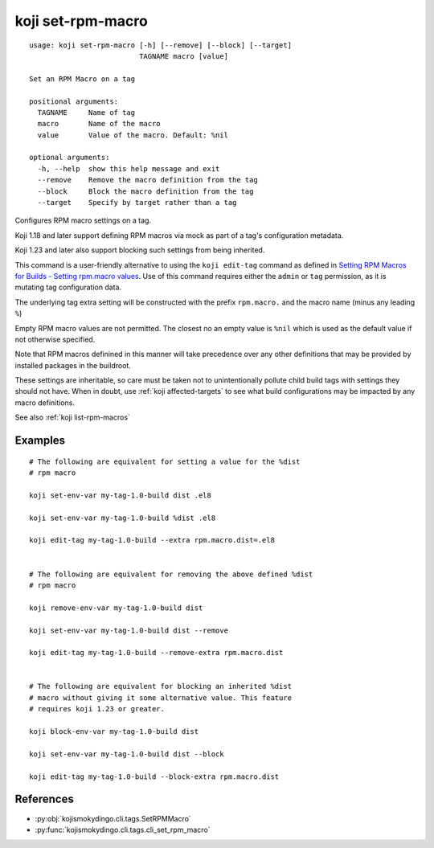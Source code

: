 koji set-rpm-macro
==================

.. highlight:: none

::

 usage: koji set-rpm-macro [-h] [--remove] [--block] [--target]
                           TAGNAME macro [value]

 Set an RPM Macro on a tag

 positional arguments:
   TAGNAME     Name of tag
   macro       Name of the macro
   value       Value of the macro. Default: %nil

 optional arguments:
   -h, --help  show this help message and exit
   --remove    Remove the macro definition from the tag
   --block     Block the macro definition from the tag
   --target    Specify by target rather than a tag


Configures RPM macro settings on a tag.

Koji 1.18 and later support defining RPM macros via mock as part of a
tag's configuration metadata.

Koji 1.23 and later also support blocking such settings from being
inherited.

This command is a user-friendly alternative to using the ``koji
edit-tag`` command as defined in `Setting RPM Macros for Builds -
Setting rpm.macro values
<https://docs.pagure.org/koji/setting_rpm_macros/#setting-rpm-macro-values>`_.
Use of this command requires either the ``admin`` or ``tag``
permission, as it is mutating tag configuration data.

The underlying tag extra setting will be constructed with the prefix
``rpm.macro.`` and the macro name (minus any leading ``%``)

Empty RPM macro values are not permitted. The closest no an empty
value is ``%nil`` which is used as the default value if not otherwise
specified.

Note that RPM macros definined in this manner will take precedence
over any other definitions that may be provided by installed packages
in the buildroot.

These settings are inheritable, so care must be taken not to
unintentionally pollute child build tags with settings they should not
have. When in doubt, use :ref:`koji affected-targets` to see what
build configurations may be impacted by any macro definitions.

See also :ref:`koji list-rpm-macros`


Examples
--------

.. highlight:: bash

::

 # The following are equivalent for setting a value for the %dist
 # rpm macro

 koji set-env-var my-tag-1.0-build dist .el8

 koji set-env-var my-tag-1.0-build %dist .el8

 koji edit-tag my-tag-1.0-build --extra rpm.macro.dist=.el8


 # The following are equivalent for removing the above defined %dist
 # rpm macro

 koji remove-env-var my-tag-1.0-build dist

 koji set-env-var my-tag-1.0-build dist --remove

 koji edit-tag my-tag-1.0-build --remove-extra rpm.macro.dist


 # The following are equivalent for blocking an inherited %dist
 # macro without giving it some alternative value. This feature
 # requires koji 1.23 or greater.

 koji block-env-var my-tag-1.0-build dist

 koji set-env-var my-tag-1.0-build dist --block

 koji edit-tag my-tag-1.0-build --block-extra rpm.macro.dist


References
----------

* :py:obj:`kojismokydingo.cli.tags.SetRPMMacro`
* :py:func:`kojismokydingo.cli.tags.cli_set_rpm_macro`

